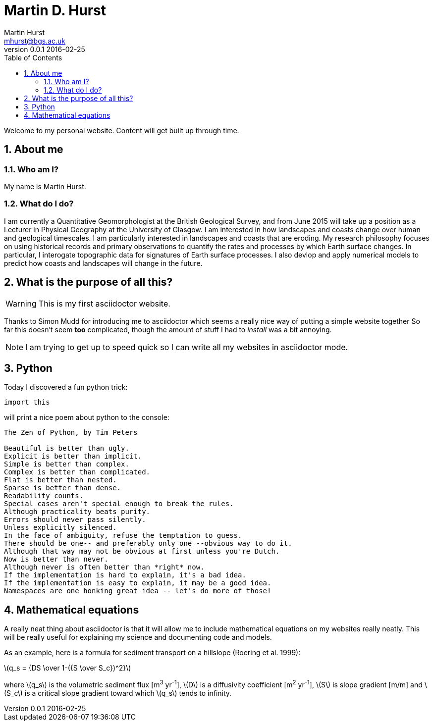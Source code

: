 = Martin D. Hurst
Martin Hurst <mhurst@bgs.ac.uk>
v0.0.1 2016-02-25
:toc: left
:numbered:
:stem: latexmath

Welcome to my personal website. Content will get built up through time.

== About me
=== Who am I?
My name is Martin Hurst.

=== What do I do?
I am currently a Quantitative Geomorphologist at the British Geological Survey, and from June 2015 will take up a position as a Lecturer in Physical Geography at the University of Glasgow. 
I am interested in how landscapes and coasts change over human and geological timescales. 
I am particularly interested in landscapes and coasts that are eroding. 
My research philosophy focuses on using historical records and primary observations to quantify the rates and processes by which Earth surface changes. 
In particular, I interogate topographic data for signatures of Earth surface processes. 
I also devlop and apply numerical models to predict how coasts and landscapes will change in the future. 

== What is the purpose of all this?

WARNING: This is my first asciidoctor website.

Thanks to Simon Mudd for introducing me to asciidoctor which seems a really nice way of putting a simple website together
So far this doesn't seem *too* complicated, though the amount of stuff I had to _install_ was a bit annoying.

NOTE: I am trying to get up to speed quick so I can write all my websites in asciidoctor mode.

== Python
Today I discovered a fun python trick:
[source.python]
----
import this
----
will print a nice poem about python to the console:
----
The Zen of Python, by Tim Peters

Beautiful is better than ugly.
Explicit is better than implicit.
Simple is better than complex.
Complex is better than complicated.
Flat is better than nested.
Sparse is better than dense.
Readability counts.
Special cases aren't special enough to break the rules.
Although practicality beats purity.
Errors should never pass silently.
Unless explicitly silenced.
In the face of ambiguity, refuse the temptation to guess.
There should be one-- and preferably only one --obvious way to do it.
Although that way may not be obvious at first unless you're Dutch.
Now is better than never.
Although never is often better than *right* now.
If the implementation is hard to explain, it's a bad idea.
If the implementation is easy to explain, it may be a good idea.
Namespaces are one honking great idea -- let's do more of those!
----

== Mathematical equations
A really neat thing about asciidoctor is that it will allow me to include mathematical equations on my websites really neatly. 
This will be really useful for explaining my science and documenting code and models.

As an example, here is a formula for sediment transport on a hillslope (Roering et al. 1999):

latexmath:[q_s = {DS \over 1-({S \over S_c})^2}]

where latexmath:[q_s] is the volumetric sediment flux [m^3^ yr^-1^], latexmath:[D] is a diffusivity coefficient [m^2^ yr^-1^], latexmath:[S] is slope gradient [m/m] and latexmath:[S_c] is a critical slope gradient toward which latexmath:[q_s] tends to infinity.
